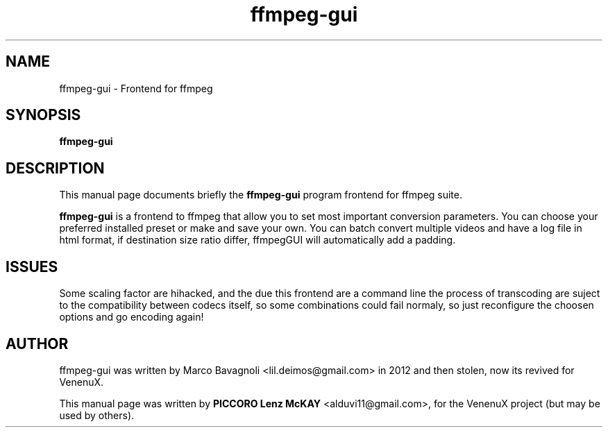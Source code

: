 .TH ffmpeg-gui 1 "January  8, 2012"
.SH NAME
ffmpeg-gui \- Frontend for ffmpeg
.SH SYNOPSIS
.B ffmpeg-gui
.SH DESCRIPTION
This manual page documents briefly the
.B ffmpeg-gui
program frontend for ffmpeg suite.
.PP
\fBffmpeg-gui\fP is a frontend to ffmpeg that allow you to set most important
conversion parameters. You can choose your preferred installed preset
or make and save your own. You can batch convert multiple videos and have
a log file in html format, if destination size ratio differ, ffmpegGUI
will automatically add a padding.

.SH ISSUES
Some scaling factor are hihacked, and the due this frontend are a command line 
the process of transcoding are suject to the compatibility between codecs itself, 
so some combinations could fail normaly, so just reconfigure the choosen options 
and go encoding again!

.SH AUTHOR
ffmpeg-gui was written by Marco Bavagnoli <lil.deimos@gmail.com> in 2012 and 
then stolen, now its revived for VenenuX.
.PP
This manual page was written by \fBPICCORO Lenz McKAY\fP <alduvi11@gmail.com>,
for the VenenuX project (but may be used by others).
